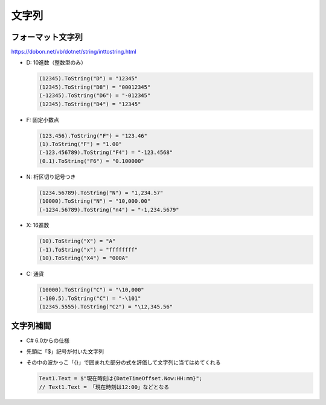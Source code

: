 ======
文字列
======

フォーマット文字列
==================

https://dobon.net/vb/dotnet/string/inttostring.html

* D: 10進数（整数型のみ）

  .. code-block:: csharp

    (12345).ToString("D") = "12345"
    (12345).ToString("D8") = "00012345"
    (-12345).ToString("D6") = "-012345"
    (12345).ToString("D4") = "12345"

* F: 固定小数点

  .. code-block:: csharp

    (123.456).ToString("F") = "123.46"
    (1).ToString("F") = "1.00"
    (-123.456789).ToString("F4") = "-123.4568"
    (0.1).ToString("F6") = "0.100000"

* N: 桁区切り記号つき

  .. code-block:: csharp

    (1234.56789).ToString("N") = "1,234.57"
    (10000).ToString("N") = "10,000.00"
    (-1234.56789).ToString("n4") = "-1,234.5679"

* X: 16進数

  .. code-block:: csharp

    (10).ToString("X") = "A"
    (-1).ToString("x") = "ffffffff"
    (10).ToString("X4") = "000A"

* C: 通貨

  .. code-block:: csharp

    (10000).ToString("C") = "\10,000"
    (-100.5).ToString("C") = "-\101"
    (12345.5555).ToString("C2") = "\12,345.56"

文字列補間
==========

* C# 6.0からの仕様
* 先頭に「$」記号が付いた文字列
* その中の波かっこ「{}」で囲まれた部分の式を評価して文字列に当てはめてくれる

  .. code-block:: csharp
  
    Text1.Text = $"現在時刻は{DateTimeOffset.Now:HH:mm}";
    // Text1.Text = 「現在時刻は12:00」などとなる
